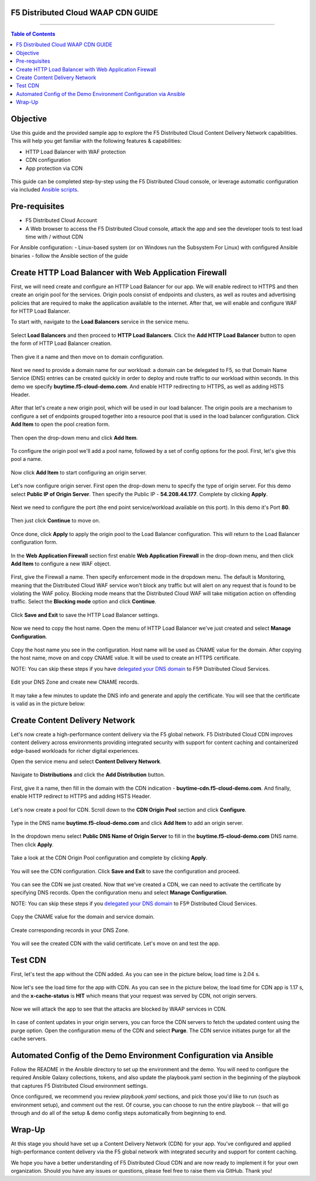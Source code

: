 F5 Distributed Cloud WAAP CDN GUIDE
######################################

==================================================

.. contents:: Table of Contents

Objective
####################

Use this guide and the provided sample app to explore the F5 Distributed Cloud Content Delivery Network capabilities. This will help you get familiar with the following features & capabilities:

- HTTP Load Balancer with WAF protection
- CDN configuration 
- App protection via CDN 

.. figure:: assets/overview.gif

This guide can be completed step-by-step using the F5 Distributed Cloud console, or leverage automatic configuration via included `Ansible scripts </ansible>`_.

Pre-requisites
##############

- F5 Distributed Cloud Account
- A Web browser to access the F5 Distributed Cloud console, attack the app and see the developer tools to test load time with / without CDN
  
For Ansible configuration:
- Linux-based system (or on Windows run the Subsystem For Linux) with configured Ansible binaries - follow the Ansible section of the guide

Create HTTP Load Balancer with Web Application Firewall
#######################################################

First, we will need create and configure an HTTP Load Balancer for our app. We will enable redirect to HTTPS and then create an origin pool for the services. Origin pools consist of endpoints and clusters, as well as routes and advertising policies that are required to make the application available to the internet. After that, we will enable and configure WAF for HTTP Load Balancer. 

To start with, navigate to the **Load Balancers** service in the service menu.

.. figure:: assets/dashboard.png

Select **Load Balancers** and then proceed to **HTTP Load Balancers**. Click the **Add HTTP Load Balancer** button to open the form of HTTP Load Balancer creation.

.. figure:: assets/lb_open.png

Then give it a name and then move on to domain configuration.

.. figure:: assets/lb_meta.png

Next we need to provide a domain name for our workload: a domain can be delegated to F5, so that Domain Name Service (DNS) entries can be created quickly in order to deploy and route traffic to our workload within seconds. In this demo we specify **buytime.f5-cloud-demo.com**. And enable HTTP redirecting to HTTPS, as well as adding HSTS Header. 

.. figure:: assets/lb_domain_ssl.png

After that let's create a new origin pool, which will be used in our load balancer. The origin pools are a mechanism to configure a set of endpoints grouped together into a resource pool that is used in the load balancer configuration. Click **Add Item** to open the pool creation form.

.. figure:: assets/lb_add_origin_1.png

Then open the drop-down menu and click **Add Item**.

.. figure:: assets/lb_add_origin_2.png

To configure the origin pool we'll add a pool name, followed by a set of config options for the pool. First, let's give this pool a name.

.. figure:: assets/lb_add_origin_3.png

Now click **Add Item** to start configuring an origin server.

.. figure:: assets/lb_add_origin_4.png

Let's now configure origin server. First open the drop-down menu to specify the type of origin server. For this demo select **Public IP of Origin Server**. Then specify the Public IP - **54.208.44.177**. Complete by clicking **Apply**.

.. figure:: assets/lb_add_origin_5.png

Next we need to configure the port (the end point service/workload available on this port). In this demo it's Port **80**.

.. figure:: assets/lb_add_origin_7.png

Then just click **Continue** to move on.

.. figure:: assets/lb_add_origin_8.png

Once done, click **Apply** to apply the origin pool to the Load Balancer configuration. This will return to the Load Balancer configuration form.

.. figure:: assets/lb_add_origin_9.png

In the **Web Application Firewall** section first enable **Web Application Firewall** in the drop-down menu, and then click **Add Item** to configure a new WAF object.

.. figure:: assets/lb_add_waf_1.png

First, give the Firewall a name. Then specify enforcement mode in the dropdown menu. The default is Monitoring, meaning that the Distributed Cloud WAF service won't block any traffic but will alert on any request that is found to be violating the WAF policy. Blocking mode means that the Distributed Cloud WAF will take mitigation action on offending traffic. Select the **Blocking mode** option and click **Continue**.

.. figure:: assets/lb_add_waf_2.png

Click **Save and Exit** to save the HTTP Load Balancer settings.

.. figure:: assets/lb_save.png

Now we need to copy the host name. Open the menu of HTTP Load Balancer we've just created and select **Manage Configuration**.

.. figure:: assets/lb_dns_1.png

Copy the host name you see in the configuration. Host name will be used as CNAME value for the domain. After copying the host name, move on and copy CNAME value. It will be used to create an HTTPS certificate.

NOTE: You can skip these steps if you have `delegated your DNS domain <https://docs.cloud.f5.com/docs/how-to/app-networking/domain-delegation>`_ to F5® Distributed Cloud Services.

.. figure:: assets/lb_dns_2.png

Edit your DNS Zone and create new CNAME records.

.. figure:: assets/lb_dns_3.png

.. figure:: assets/lb_dns_4.png

It may take a few minutes to update the DNS info and generate and apply the certificate. You will see that the certificate is valid as in the picture below:

.. figure:: assets/lb_dns_5.png

Create Content Delivery Network
##############################

Let's now create a high-performance content delivery via the F5 global network. F5 Distributed Cloud CDN improves content delivery across environments providing integrated security with support for content caching and containerized edge-based workloads for richer digital experiences. 

Open the service menu and select **Content Delivery Network**.

.. figure:: assets/cdn_open.png

Navigate to **Distributions** and click the **Add Distribution** button. 

.. figure:: assets/cdn_create_1.png

First, give it a name, then fill in the domain with the CDN indication - **buytime-cdn.f5-cloud-demo.com**. And finally, enable HTTP redirect to HTTPS and adding HSTS Header. 

.. figure:: assets/cdn_create_2.png

Let's now create a pool for CDN. Scroll down to the **CDN Origin Pool** section and click **Configure**.

.. figure:: assets/cdn_create_3.png

Type in the DNS name **buytime.f5-cloud-demo.com** and click **Add Item** to add an origin server.

.. figure:: assets/cdn_create_4.png

In the dropdown menu select **Public DNS Name of Origin Server** to fill in the **buytime.f5-cloud-demo.com**  DNS name. Then click **Apply**.

.. figure:: assets/cdn_create_5.png

Take a look at the CDN Origin Pool configuration and complete by clicking **Apply**.

.. figure:: assets/cdn_create_6.png

You will see the CDN configuration. Click **Save and Exit** to save the configuration and proceed.

.. figure:: assets/cdn_create_7.png

You can see the CDN we just created. Now that we've created a CDN, we can need to activate the certificate by specifying DNS records. Open the configuration menu and select **Manage Configuration**.

NOTE: You can skip these steps if you `delegated your DNS domain <https://docs.cloud.f5.com/docs/how-to/app-networking/domain-delegation>`_ to F5® Distributed Cloud Services.

.. figure:: assets/cdn_dns_1.png

Copy the CNAME value for the domain and service domain. 

.. figure:: assets/cdn_dns_2.png

Create corresponding records in your DNS Zone. 

.. figure:: assets/cdn_dns_3.png

.. figure:: assets/cdn_dns_4.png

You will see the created CDN with the valid certificate. Let's move on and test the app. 

.. figure:: assets/cdn_dns_5.png

Test CDN 
########

First, let's test the app without the CDN added. As you can see in the picture below, load time is 2.04 s.

.. figure:: assets/tests_waap.png

Now let's see the load time for the app with CDN. As you can see in the picture below, the load time for CDN app is 1.17 s, and the **x-cache-status** is **HIT** which means that your request was served by CDN, not origin servers.

.. figure:: assets/tests_cdn.png

Now we will attack the app to see that the attacks are blocked by WAAP services in CDN. 

.. figure:: assets/test_cdn_waap.png

In case of content updates in your origin servers, you can force the CDN servers to fetch the updated content using the purge option. Open the configuration menu of the CDN and select **Purge**. The CDN service initiates purge for all the cache servers.

.. figure:: assets/cdn_purge.png


Automated Config of the Demo Environment Configuration via Ansible
###################################################################

Follow the README in the Ansible directory to set up the environment and the demo. You will need to configure the required Ansible Galaxy collections, tokens, and also update the playbook.yaml section in the beginning of the playbook that captures F5 Distributed Cloud environment settings.

Once configured, we recommend you review *playbook.yaml* sections, and pick those you'd like to run (such as environment setup), and comment out the rest. Of course, you can choose to run the entire playbook -- that will go through and do all of the setup & demo config steps automatically from beginning to end.


Wrap-Up
#######

At this stage you should have set up a Content Delivery Network (CDN) for your app. You've configured and applied high-performance content delivery via the F5 global network with integrated security and support for content caching. 

We hope you have a better understanding of F5 Distributed Cloud CDN and are now ready to implement it for your own organization. Should you have any issues or questions, please feel free to raise them via GitHub. Thank you!
